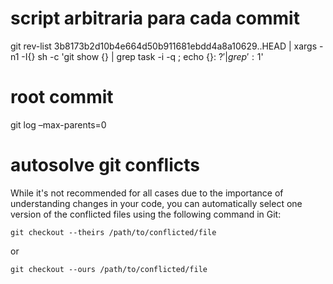 * script arbitraria para cada commit
git rev-list 3b8173b2d10b4e664d50b911681ebdd4a8a10629..HEAD | xargs -n1 -I{} sh -c 'git show {} | grep task -i -q ; echo {}: $?' | grep ': 1$'

* root commit
git log --max-parents=0

* autosolve git conflicts

 While it's not recommended for all cases due to the importance of understanding changes in your code, you can automatically select one version of the conflicted files using the following command in Git:

#+begin_src
git checkout --theirs /path/to/conflicted/file
#+end_src
or
#+begin_src
git checkout --ours /path/to/conflicted/file
#+end_src
